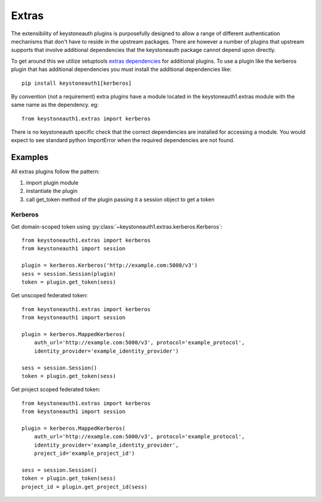 ======
Extras
======

The extensibility of keystoneauth plugins is purposefully designed to allow a
range of different authentication mechanisms that don't have to reside in the
upstream packages. There are however a number of plugins that upstream supports
that involve additional dependencies that the keystoneauth package cannot
depend upon directly.

To get around this we utilize setuptools `extras dependencies <http://setuptools.readthedocs.io/en/latest/setuptools.html#declaring-extras-optional-features-with-their-own-dependencies>`_ for additional
plugins. To use a plugin like the kerberos plugin that has additional
dependencies you must install the additional dependencies like::

    pip install keystoneauth1[kerberos]

By convention (not a requirement) extra plugins have a module located in the
keystoneauth1.extras module with the same name as the dependency. eg::

    from keystoneauth1.extras import kerberos

There is no keystoneauth specific check that the correct dependencies are
installed for accessing a module. You would expect to see standard python
ImportError when the required dependencies are not found.

Examples
========

All extras plugins follow the pattern:

1. import plugin module
2. instantiate the plugin
3. call get_token method of the plugin passing it a session object
   to get a token

Kerberos
--------

Get domain-scoped token using
:py:class:`~keystoneauth1.extras.kerberos.Kerberos`::

    from keystoneauth1.extras import kerberos
    from keystoneauth1 import session

    plugin = kerberos.Kerberos('http://example.com:5000/v3')
    sess = session.Session(plugin)
    token = plugin.get_token(sess)

Get unscoped federated token::

    from keystoneauth1.extras import kerberos
    from keystoneauth1 import session

    plugin = kerberos.MappedKerberos(
        auth_url='http://example.com:5000/v3', protocol='example_protocol',
        identity_provider='example_identity_provider')

    sess = session.Session()
    token = plugin.get_token(sess)

Get project scoped federated token::

    from keystoneauth1.extras import kerberos
    from keystoneauth1 import session

    plugin = kerberos.MappedKerberos(
        auth_url='http://example.com:5000/v3', protocol='example_protocol',
        identity_provider='example_identity_provider',
        project_id='example_project_id')

    sess = session.Session()
    token = plugin.get_token(sess)
    project_id = plugin.get_project_id(sess)
